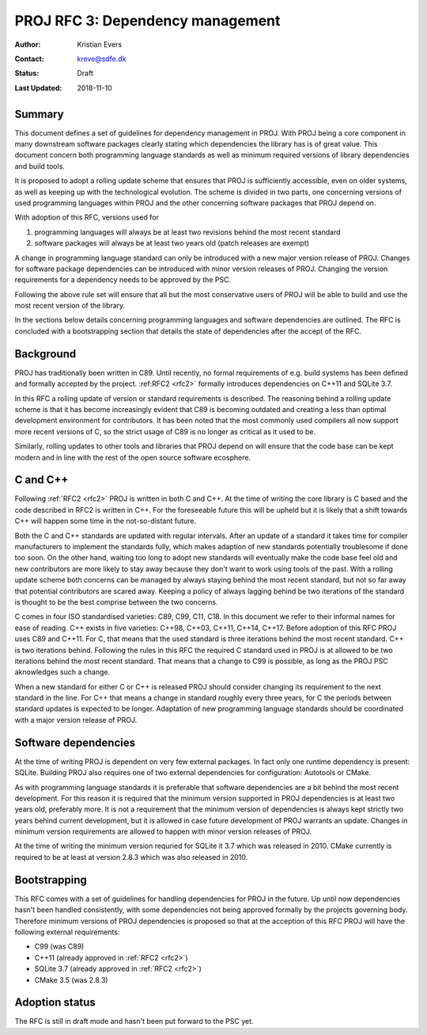 .. _rfc3:

====================================================================
PROJ RFC 3: Dependency management
====================================================================

:Author: Kristian Evers
:Contact: kreve@sdfe.dk
:Status: Draft
:Last Updated: 2018-11-10

Summary
-------------------------------------------------------------------------------

This document defines a set of guidelines for dependency management in PROJ.
With PROJ being a core component in many downstream software packages clearly
stating which dependencies the library has is of great value. This document
concern both programming language standards as well as minimum required
versions of library dependencies and build tools.

It is proposed to adopt a rolling update scheme that ensures that PROJ is
sufficiently accessible, even on older systems, as well as keeping up with the
technological evolution. The scheme is divided in two parts, one concerning
versions of used programming languages within PROJ and the other concerning
software packages that PROJ depend on.

With adoption of this RFC, versions used for

1. programming languages will always be at least two revisions behind the most
   recent standard
2. software packages will always be at least two years old
   (patch releases are exempt)

A change in programming language standard can only be introduced with a new
major version release of PROJ. Changes for software package dependencies can be
introduced with minor version releases of PROJ. Changing the version
requirements for a dependency needs to be approved by the PSC.

Following the above rule set will ensure that all but the most conservative
users of PROJ will be able to build and use the most recent version of the
library.

In the sections below details concerning programming languages and software
dependencies are outlined. The RFC is concluded with a bootstrapping section
that details the state of dependencies after the accept of the RFC.


Background
-------------------------------------------------------------------------------

PROJ has traditionally been written in C89. Until recently, no formal
requirements of e.g. build systems has been defined and formally accepted by
the project. :ref:RFC2 <rfc2>` formally introduces dependencies on C++11 and
SQLite 3.7.

In this RFC a rolling update of version or standard requirements is described.
The reasoning behind a rolling update scheme is that it has become increasingly
evident that C89 is becoming outdated and creating a less than optimal
development environment for contributors. It has been noted that the most
commonly used compilers all now support more recent versions of C, so the
strict usage of C89 is no longer as critical as it used to be.

Similarly, rolling updates to other tools and libraries that PROJ depend on
will ensure that the code base can be kept modern and in line with the rest of
the open source software ecosphere.


C and C++
-------------------------------------------------------------------------------

Following :ref:`RFC2 <rfc2>` PROJ is written in both C and C++. At the time of
writing the core library is C based and the code described in RFC2 is written
in C++.  For the foreseeable future this will be upheld but it is likely that a
shift towards C++ will happen some time in the not-so-distant future.

Both the C and C++ standards are updated with regular intervals. After an
update of a standard it takes time for compiler manufacturers to implement the
standards fully, which makes adaption of new standards potentially troublesome
if done too soon. On the other hand, waiting too long to adopt new standards
will eventually make the code base feel old and new contributors are more
likely to stay away because they don't want to work using tools of the past.
With a rolling update scheme both concerns can be managed by always staying
behind the most recent standard, but not so far away that potential
contributors are scared away. Keeping a policy of always lagging behind be two
iterations of the standard is thought to be the best comprise between the two
concerns.

C comes in four ISO standardised varieties: C89, C99, C11, C18. In this
document we refer to their informal names for ease of reading. C++ exists in
five varieties: C++98, C++03, C++11, C++14, C++17. Before adoption of this RFC
PROJ uses C89 and C++11. For C, that means that the used standard is three
iterations behind the most recent standard. C++ is two iterations behind.
Following the rules in this RFC the required C standard used in PROJ is at
allowed to be two iterations behind the most recent standard. That means that a
change to C99 is possible, as long as the PROJ PSC aknowledges such a change.

When a new standard for either C or C++ is released PROJ should consider
changing its requirement to the next standard in the line. For C++ that means a
change in standard roughly every three years, for C the periods between
standard updates is expected to be longer. Adaptation of new programming
language standards should be coordinated with a major version release of PROJ.


Software dependencies
-------------------------------------------------------------------------------

At the time of writing PROJ is dependent on very few external packages. In
fact only one runtime dependency is present: SQLite. Building PROJ also
requires one of two external dependencies for configuration: Autotools or
CMake.

As with programming language standards it is preferable that software
dependencies are a bit behind the most recent development. For this reason it
is required that the minimum version supported in PROJ dependencies is at least
two years old, preferably more. It is not a requirement that the minimum
version of dependencies is always kept strictly two years behind current
development, but it is allowed in case future development of PROJ warrants an
update. Changes in minimum version requirements are allowed to happen with
minor version releases of PROJ.

At the time of writing the minimum version requried for SQLite it 3.7 which was
released in 2010. CMake currently is required to be at least at version 2.8.3
which was also released in 2010.


Bootstrapping
-------------------------------------------------------------------------------

This RFC comes with a set of guidelines for handling dependencies for PROJ in
the future. Up until now dependencies hasn't been handled consistently,  with
some dependencies not being approved formally by the projects governing body.
Therefore minimum versions of PROJ dependencies is proposed so that at the
acception of this RFC PROJ will have the following external requirements:

* C99 (was C89)
* C++11 (already approved in :ref:`RFC2 <rfc2>`)
* SQLite 3.7 (already approved in :ref:`RFC2 <rfc2>`)
* CMake 3.5 (was 2.8.3)


Adoption status
-------------------------------------------------------------------------------

The RFC is still in draft mode and hasn't been put forward to the PSC yet.
